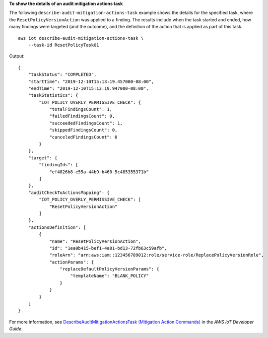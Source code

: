 **To show the details of an audit mitigation actions task**

The following ``describe-audit-mitigation-actions-task`` example shows the details for the specified task, where the ``ResetPolicyVersionAction`` was applied to a finding. The results include when the task started and ended, how many findings were targeted (and the outcome), and the definition of the action that is applied as part of this task. ::

    aws iot describe-audit-mitigation-actions-task \
        --task-id ResetPolicyTask01

Output::

    {
        "taskStatus": "COMPLETED",
        "startTime": "2019-12-10T15:13:19.457000-08:00",
        "endTime": "2019-12-10T15:13:19.947000-08:00",
        "taskStatistics": {
            "IOT_POLICY_OVERLY_PERMISSIVE_CHECK": {
                "totalFindingsCount": 1,
                "failedFindingsCount": 0,
                "succeededFindingsCount": 1,
                "skippedFindingsCount": 0,
                "canceledFindingsCount": 0
            }
        },
        "target": {
            "findingIds": [
                "ef4826b8-e55a-44b9-b460-5c485355371b"
            ]
        },
        "auditCheckToActionsMapping": {
            "IOT_POLICY_OVERLY_PERMISSIVE_CHECK": [
                "ResetPolicyVersionAction"
            ]
        },
        "actionsDefinition": [
            {
                "name": "ResetPolicyVersionAction",
                "id": "1ea0b415-bef1-4a01-bd13-72fb63c59afb",
                "roleArn": "arn:aws:iam::123456789012:role/service-role/ReplacePolicyVersionRole",
                "actionParams": {
                    "replaceDefaultPolicyVersionParams": {
                        "templateName": "BLANK_POLICY"
                    }
                }
            }
        ]
    }

For more information, see `DescribeAuditMitigationActionsTask (Mitigation Action Commands) <https://docs.aws.amazon.com/iot/latest/developerguide/mitigation-action-commands.html#dd-api-iot-DescribeAuditMitigationActionsTask>`__ in the *AWS IoT Developer Guide*.
